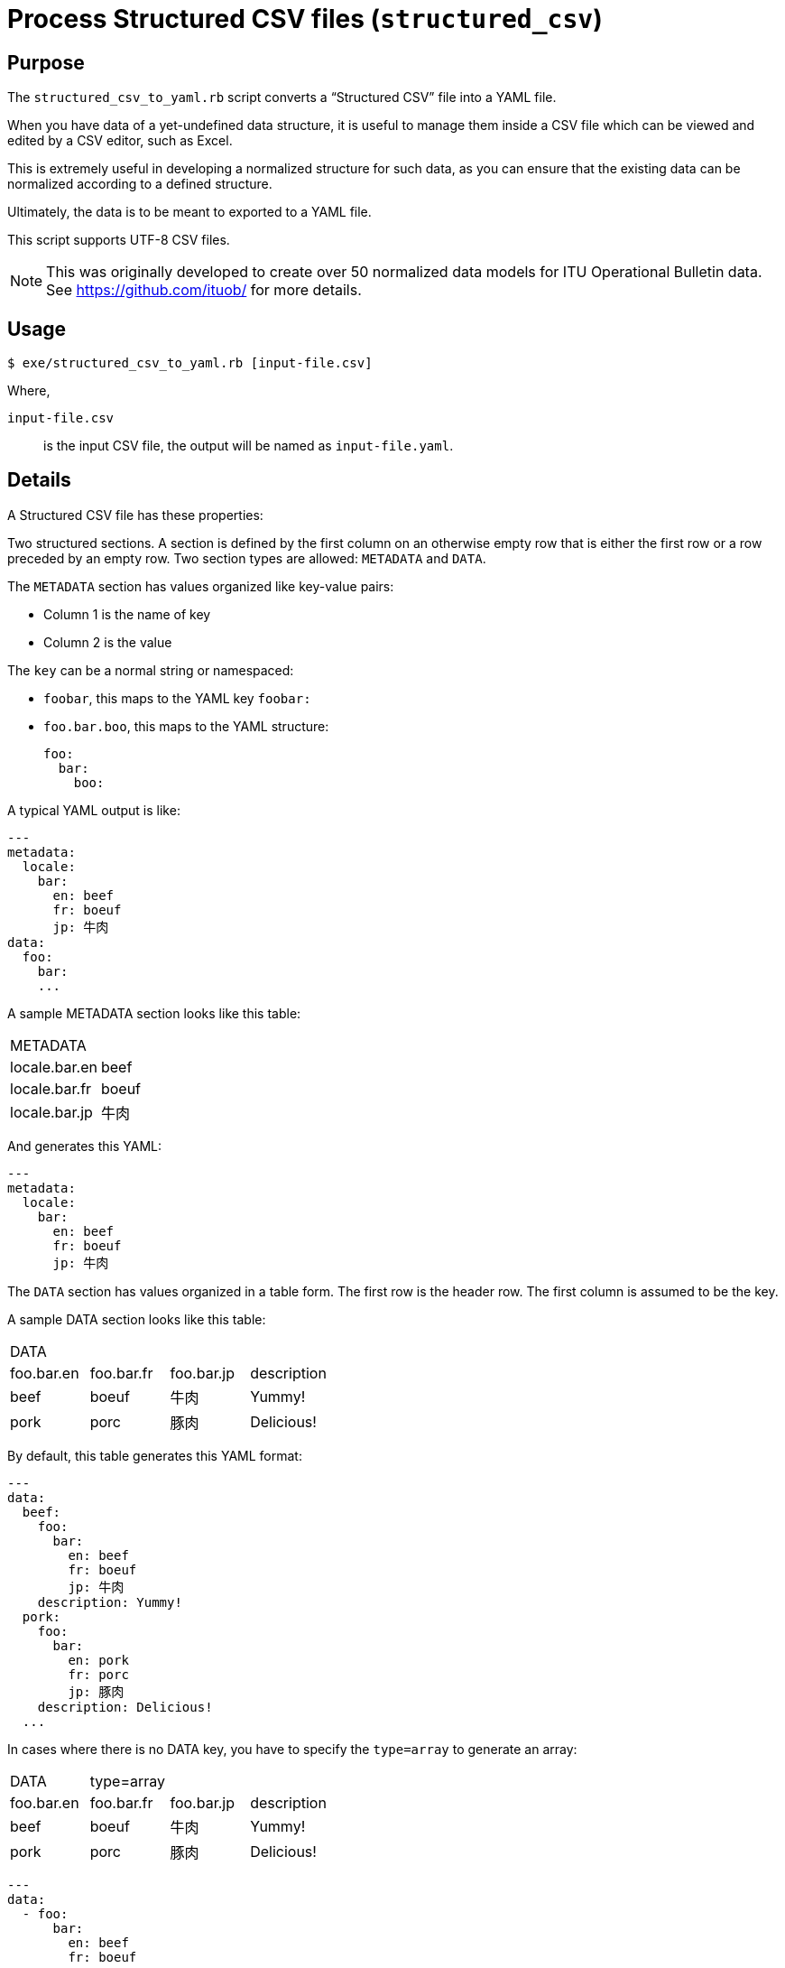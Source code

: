 = Process Structured CSV files (`structured_csv`)

== Purpose

The `structured_csv_to_yaml.rb` script converts a "`Structured CSV`" file into a YAML file.

When you have data of a yet-undefined data structure, it is useful to manage
them inside a CSV file which can be viewed and edited by a CSV editor,
such as Excel.

This is extremely useful in developing a normalized structure for such data,
as you can ensure that the existing data can be normalized according to a
defined structure.

Ultimately, the data is to be meant to exported to a YAML file.

This script supports UTF-8 CSV files.

NOTE: This was originally developed to create over 50 normalized data models for ITU Operational Bulletin data. See https://github.com/ituob/ for more details.


== Usage

[source,sh]
----
$ exe/structured_csv_to_yaml.rb [input-file.csv]
----

Where,

`input-file.csv`:: is the input CSV file, the output will be named as `input-file.yaml`.


== Details

A Structured CSV file has these properties:

Two structured sections. A section is defined by the first column on an otherwise empty row that is either the first row or a row preceded by an empty row. Two section types are allowed: `METADATA` and `DATA`.

The `METADATA` section has values organized like key-value pairs:

* Column 1 is the name of key
* Column 2 is the value

The `key` can be a normal string or namespaced:

* `foobar`, this maps to the YAML key `foobar:`

* `foo.bar.boo`, this maps to the YAML structure: +
+
[source,yaml]
----
foo:
  bar:
    boo:
----

A typical YAML output is like:

[source,yaml]
----
---
metadata:
  locale:
    bar:
      en: beef
      fr: boeuf
      jp: 牛肉
data:
  foo:
    bar:
    ...
----



A sample METADATA section looks like this table:

[cols,"a,a"]
|===
|METADATA |
|locale.bar.en | beef
|locale.bar.fr | boeuf
|locale.bar.jp | 牛肉
|===

And generates this YAML:

[source,yaml]
----
---
metadata:
  locale:
    bar:
      en: beef
      fr: boeuf
      jp: 牛肉
----


The `DATA` section has values organized in a table form. The first row is the header row.
The first column is assumed to be the key.


A sample DATA section looks like this table:

[cols,"a,a,a,a"]
|===
|DATA | | |
|foo.bar.en | foo.bar.fr | foo.bar.jp | description
|beef | boeuf | 牛肉 | Yummy!
|pork | porc | 豚肉 | Delicious!
|===

By default, this table generates this YAML format:

[source,yaml]
----
---
data:
  beef:
    foo:
      bar:
        en: beef
        fr: boeuf
        jp: 牛肉
    description: Yummy!
  pork:
    foo:
      bar:
        en: pork
        fr: porc
        jp: 豚肉
    description: Delicious!
  ...
----

In cases where there is no DATA key, you have to specify the `type=array` to generate an array:

[cols,"a,a,a,a"]
|===
|DATA | type=array | |
|foo.bar.en | foo.bar.fr | foo.bar.jp | description
|beef | boeuf | 牛肉 | Yummy!
|pork | porc | 豚肉 | Delicious!
|===

[source,yaml]
----
---
data:
  - foo:
      bar:
        en: beef
        fr: boeuf
        jp: 牛肉
    description: Yummy!
  - foo:
      bar:
        en: pork
        fr: porc
        jp: 豚肉
    description: Delicious!
  ...
----


You are also allowed to specify the data types of columns. The types of `string`, `boolean` and `integer` are supported.

[cols,"a,a,a,a"]
|===
|DATA | | |
|foo.bar.en[string] | foo.bar.fr[string] | yummy[boolean] | availability[integer]
|beef | boeuf | TRUE | 3
|pork | porc | FALSE | 10
|===

[source,yaml]
----
---
data:
  beef:
    foo:
      bar:
        en: beef
        fr: boeuf
    yummy: true
    availability: 3
  pork:
    foo:
      bar:
        en: pork
        fr: porc
    yummy: false
    availability: 10
  ...
----




== Examples

The `samples/` folder contains a number of complex examples.

